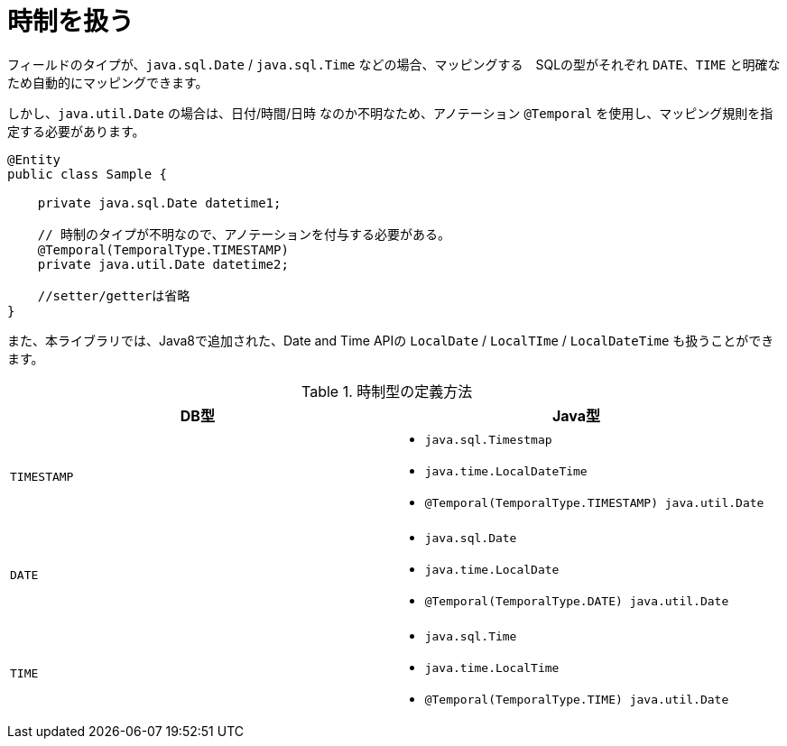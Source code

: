 [[anno_temporal]]
= 時制を扱う

フィールドのタイプが、``java.sql.Date`` / ``java.sql.Time`` などの場合、マッピングする　SQLの型がそれぞれ ``DATE``、``TIME`` と明確なため自動的にマッピングできます。

しかし、``java.util.Date`` の場合は、日付/時間/日時 なのか不明なため、アノテーション ``@Temporal`` を使用し、マッピング規則を指定する必要があります。


[source,java]
----
@Entity
public class Sample {

    private java.sql.Date datetime1;

    // 時制のタイプが不明なので、アノテーションを付与する必要がある。
    @Temporal(TemporalType.TIMESTAMP)
    private java.util.Date datetime2;

    //setter/getterは省略
}
----

また、本ライブラリでは、Java8で追加された、Date and Time APIの ``LocalDate`` / ``LocalTIme`` / ``LocalDateTime`` も扱うことができます。

.時制型の定義方法
[cols=",a"]
|===
| DB型 | Java型

|``TIMESTAMP``
|
* ``java.sql.Timestmap``
* ``java.time.LocalDateTime``
* ``@Temporal(TemporalType.TIMESTAMP) java.util.Date``

|``DATE``
|
* ``java.sql.Date``
* ``java.time.LocalDate``
* ``@Temporal(TemporalType.DATE) java.util.Date``

|``TIME``
|
* ``java.sql.Time``
* ``java.time.LocalTime``
* ``@Temporal(TemporalType.TIME) java.util.Date``

|===


